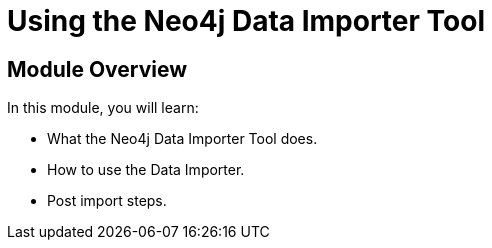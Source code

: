 = Using the Neo4j Data Importer Tool


[.transcript]
== Module Overview

In this module, you will learn:

* What the Neo4j Data Importer Tool does.
* How to use the Data Importer.
* Post import steps.

